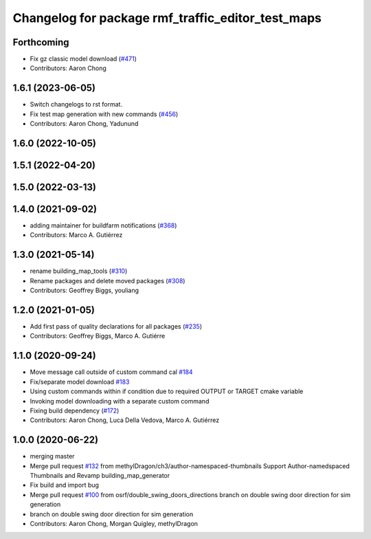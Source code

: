 ^^^^^^^^^^^^^^^^^^^^^^^^^^^^^^^^^^^^^^^^^^^^^^^^^^^^^^
Changelog for package rmf\_traffic\_editor\_test\_maps
^^^^^^^^^^^^^^^^^^^^^^^^^^^^^^^^^^^^^^^^^^^^^^^^^^^^^^

Forthcoming
-----------
* Fix gz classic model download (`#471 <https://github.com/open-rmf/rmf_traffic_editor/pull/471>`_)
* Contributors: Aaron Chong

1.6.1 (2023-06-05)
------------------
* Switch changelogs to rst format.
* Fix test map generation with new commands (`#456 <https://github.com/open-rmf/rmf_traffic_editor/pull/456>`_)
* Contributors: Aaron Chong, Yadunund

1.6.0 (2022-10-05)
------------------

1.5.1 (2022-04-20)
------------------

1.5.0 (2022-03-13)
------------------

1.4.0 (2021-09-02)
------------------
* adding maintainer for buildfarm notifications (`#368 <https://github.com/open-rmf/rmf_traffic_editor/pull/368>`_)
* Contributors: Marco A. Gutiérrez

1.3.0 (2021-05-14)
------------------
* rename building_map_tools (`#310 <https://github.com/open-rmf/rmf_traffic_editor/pull/310>`_)
* Rename packages and delete moved packages (`#308 <https://github.com/open-rmf/rmf_traffic_editor/pull/308>`_)
* Contributors: Geoffrey Biggs, youliang

1.2.0 (2021-01-05)
------------------
* Add first pass of quality declarations for all packages (`#235 <https://github.com/osrf/traffic_editor/pull/235>`_)
* Contributors: Geoffrey Biggs, Marco A. Gutiérre

1.1.0 (2020-09-24)
------------------
* Move message call outside of custom command cal `#184 <https://github.com/osrf/traffic_editor/pull/184>`_
* Fix/separate model download `#183 <https://github.com/osrf/traffic_editor/pull/183>`_
* Using custom commands within if condition due to required OUTPUT or TARGET cmake variable
* Invoking model downloading with a separate custom command
* Fixing build dependency (`#172 <https://github.com/osrf/traffic_editor/pull/172>`_)
* Contributors: Aaron Chong, Luca Della Vedova, Marco A. Gutiérrez

1.0.0 (2020-06-22)
------------------
* merging master
* Merge pull request `#132 <https://github.com/osrf/traffic_editor/pull/132>`_ from methylDragon/ch3/author-namespaced-thumbnails
  Support Author-namedspaced Thumbnails and Revamp building_map_generator
* Fix build and import bug
* Merge pull request `#100 <https://github.com/osrf/traffic_editor/pull/100>`_ from osrf/double_swing_doors_directions
  branch on double swing door direction for sim generation
* branch on double swing door direction for sim generation
* Contributors: Aaron Chong, Morgan Quigley, methylDragon
